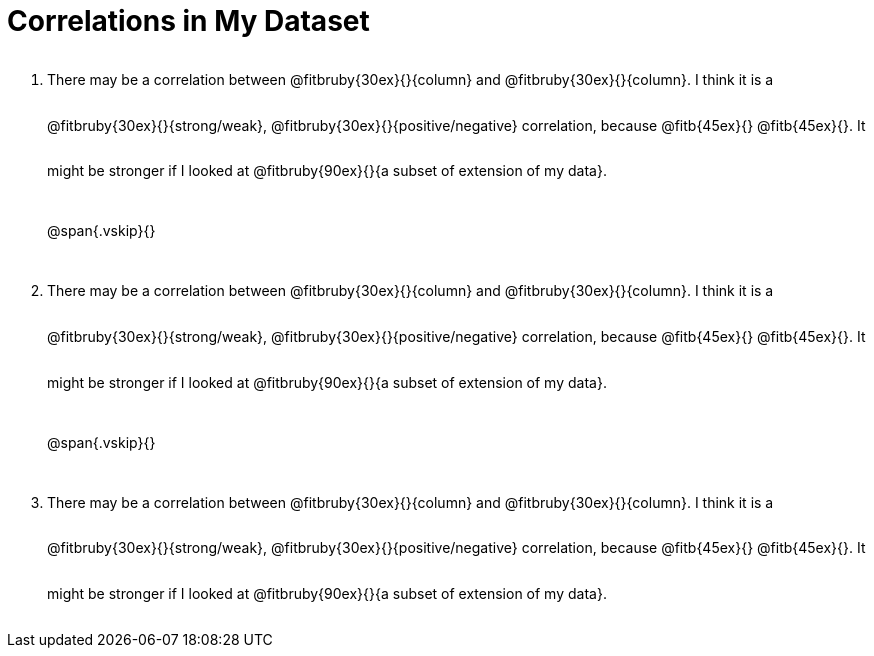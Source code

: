 = Correlations in My Dataset

++++
<style>
.lh-style li p {
  line-height: 6ex;
}
</style>
++++

[.lh-style]
. There may be a correlation between @fitbruby{30ex}{}{column} and
@fitbruby{30ex}{}{column}.  I think it is a
@fitbruby{30ex}{}{strong/weak}, @fitbruby{30ex}{}{positive/negative}
correlation, because @fitb{45ex}{} @fitb{45ex}{}. It might be
stronger if I looked at @fitbruby{90ex}{}{a subset of extension of my
data}.
+
@span{.vskip}{}
+
. There may be a correlation between @fitbruby{30ex}{}{column} and
@fitbruby{30ex}{}{column}.  I think it is a
@fitbruby{30ex}{}{strong/weak}, @fitbruby{30ex}{}{positive/negative}
correlation, because @fitb{45ex}{} @fitb{45ex}{}. It might be
stronger if I looked at @fitbruby{90ex}{}{a subset of extension of my
data}.
+
@span{.vskip}{}
+
. There may be a correlation between @fitbruby{30ex}{}{column} and
@fitbruby{30ex}{}{column}.  I think it is a
@fitbruby{30ex}{}{strong/weak}, @fitbruby{30ex}{}{positive/negative}
correlation, because @fitb{45ex}{} @fitb{45ex}{}. It might be
stronger if I looked at @fitbruby{90ex}{}{a subset of extension of my
data}.
